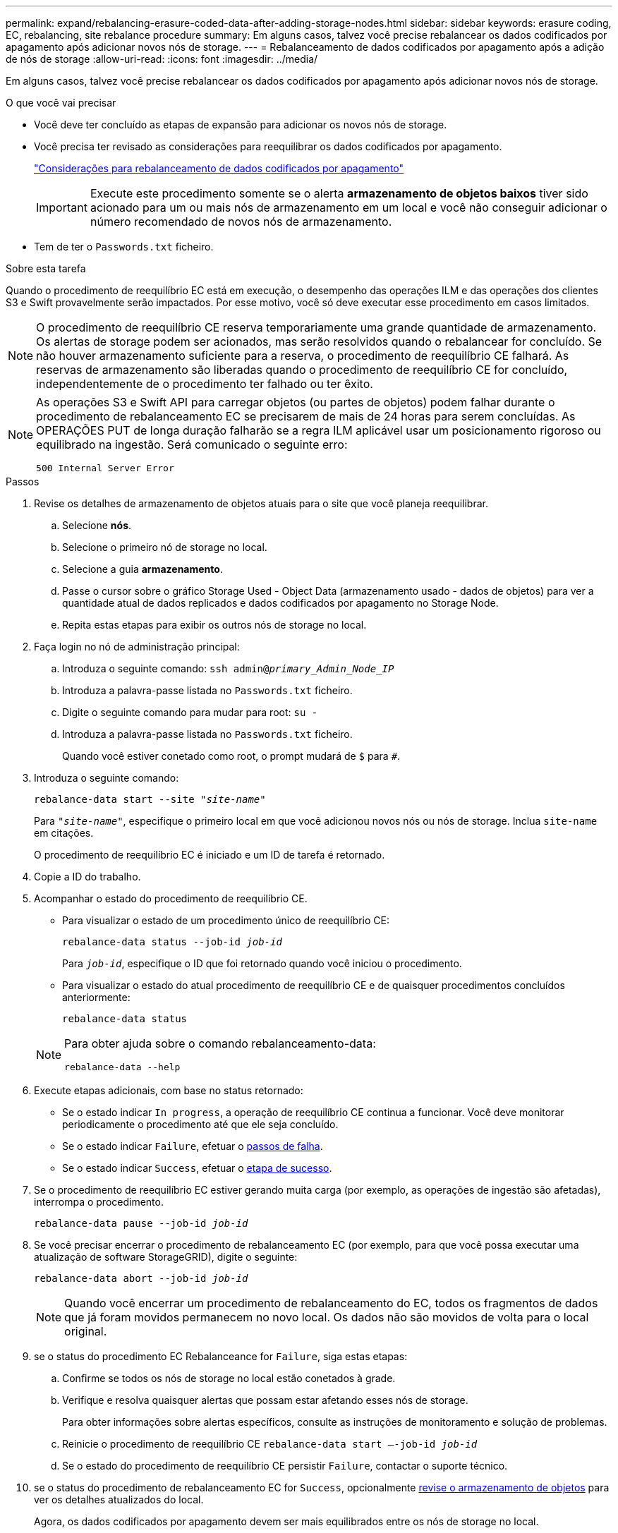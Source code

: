 ---
permalink: expand/rebalancing-erasure-coded-data-after-adding-storage-nodes.html 
sidebar: sidebar 
keywords: erasure coding, EC, rebalancing, site rebalance procedure 
summary: Em alguns casos, talvez você precise rebalancear os dados codificados por apagamento após adicionar novos nós de storage. 
---
= Rebalanceamento de dados codificados por apagamento após a adição de nós de storage
:allow-uri-read: 
:icons: font
:imagesdir: ../media/


[role="lead"]
Em alguns casos, talvez você precise rebalancear os dados codificados por apagamento após adicionar novos nós de storage.

.O que você vai precisar
* Você deve ter concluído as etapas de expansão para adicionar os novos nós de storage.
* Você precisa ter revisado as considerações para reequilibrar os dados codificados por apagamento.
+
link:considerations-for-rebalancing-erasure-coded-data.html["Considerações para rebalanceamento de dados codificados por apagamento"]

+

IMPORTANT: Execute este procedimento somente se o alerta *armazenamento de objetos baixos* tiver sido acionado para um ou mais nós de armazenamento em um local e você não conseguir adicionar o número recomendado de novos nós de armazenamento.

* Tem de ter o `Passwords.txt` ficheiro.


.Sobre esta tarefa
Quando o procedimento de reequilíbrio EC está em execução, o desempenho das operações ILM e das operações dos clientes S3 e Swift provavelmente serão impactados. Por esse motivo, você só deve executar esse procedimento em casos limitados.


NOTE: O procedimento de reequilíbrio CE reserva temporariamente uma grande quantidade de armazenamento. Os alertas de storage podem ser acionados, mas serão resolvidos quando o rebalancear for concluído. Se não houver armazenamento suficiente para a reserva, o procedimento de reequilíbrio CE falhará. As reservas de armazenamento são liberadas quando o procedimento de reequilíbrio CE for concluído, independentemente de o procedimento ter falhado ou ter êxito.

[NOTE]
====
As operações S3 e Swift API para carregar objetos (ou partes de objetos) podem falhar durante o procedimento de rebalanceamento EC se precisarem de mais de 24 horas para serem concluídas. As OPERAÇÕES PUT de longa duração falharão se a regra ILM aplicável usar um posicionamento rigoroso ou equilibrado na ingestão. Será comunicado o seguinte erro:

`500 Internal Server Error`

====
.Passos
. [[Review_object_storage]]Revise os detalhes de armazenamento de objetos atuais para o site que você planeja reequilibrar.
+
.. Selecione *nós*.
.. Selecione o primeiro nó de storage no local.
.. Selecione a guia *armazenamento*.
.. Passe o cursor sobre o gráfico Storage Used - Object Data (armazenamento usado - dados de objetos) para ver a quantidade atual de dados replicados e dados codificados por apagamento no Storage Node.
.. Repita estas etapas para exibir os outros nós de storage no local.


. Faça login no nó de administração principal:
+
.. Introduza o seguinte comando: `ssh admin@_primary_Admin_Node_IP_`
.. Introduza a palavra-passe listada no `Passwords.txt` ficheiro.
.. Digite o seguinte comando para mudar para root: `su -`
.. Introduza a palavra-passe listada no `Passwords.txt` ficheiro.
+
Quando você estiver conetado como root, o prompt mudará de `$` para `#`.



. Introduza o seguinte comando:
+
`rebalance-data start --site "_site-name_"`

+
Para `"_site-name_"`, especifique o primeiro local em que você adicionou novos nós ou nós de storage. Inclua `site-name` em citações.

+
O procedimento de reequilíbrio EC é iniciado e um ID de tarefa é retornado.

. Copie a ID do trabalho.
. Acompanhar o estado do procedimento de reequilíbrio CE.
+
** Para visualizar o estado de um procedimento único de reequilíbrio CE:
+
`rebalance-data status --job-id _job-id_`

+
Para `_job-id_`, especifique o ID que foi retornado quando você iniciou o procedimento.

** Para visualizar o estado do atual procedimento de reequilíbrio CE e de quaisquer procedimentos concluídos anteriormente:
+
`rebalance-data status`

+
[NOTE]
====
Para obter ajuda sobre o comando rebalanceamento-data:

`rebalance-data --help`

====


. Execute etapas adicionais, com base no status retornado:
+
** Se o estado indicar `In progress`, a operação de reequilíbrio CE continua a funcionar. Você deve monitorar periodicamente o procedimento até que ele seja concluído.
** Se o estado indicar `Failure`, efetuar o <<rebalance_fail,passos de falha>>.
** Se o estado indicar `Success`, efetuar o <<rebalance_succeed,etapa de sucesso>>.


. Se o procedimento de reequilíbrio EC estiver gerando muita carga (por exemplo, as operações de ingestão são afetadas), interrompa o procedimento.
+
`rebalance-data pause --job-id _job-id_`

. Se você precisar encerrar o procedimento de rebalanceamento EC (por exemplo, para que você possa executar uma atualização de software StorageGRID), digite o seguinte:
+
`rebalance-data abort --job-id _job-id_`

+

NOTE: Quando você encerrar um procedimento de rebalanceamento do EC, todos os fragmentos de dados que já foram movidos permanecem no novo local. Os dados não são movidos de volta para o local original.

. [[Rebalancealance_fail]]se o status do procedimento EC Rebalanceance for `Failure`, siga estas etapas:
+
.. Confirme se todos os nós de storage no local estão conetados à grade.
.. Verifique e resolva quaisquer alertas que possam estar afetando esses nós de storage.
+
Para obter informações sobre alertas específicos, consulte as instruções de monitoramento e solução de problemas.

.. Reinicie o procedimento de reequilíbrio CE
`rebalance-data start –-job-id _job-id_`
.. Se o estado do procedimento de reequilíbrio CE persistir `Failure`, contactar o suporte técnico.


. [[Rebalanceance_succeed]]se o status do procedimento de rebalanceamento EC for `Success`, opcionalmente <<review_object_storage,revise o armazenamento de objetos>> para ver os detalhes atualizados do local.
+
Agora, os dados codificados por apagamento devem ser mais equilibrados entre os nós de storage no local.

+

NOTE: Os dados de objeto replicados não são movidos pelo procedimento de rebalanceamento EC.

. Se você estiver usando codificação de apagamento em mais de um site, execute este procedimento para todos os outros sites afetados.


.Informações relacionadas
link:considerations-for-rebalancing-erasure-coded-data.html["Considerações para rebalanceamento de dados codificados por apagamento"]

link:../monitor/index.html["Monitorizar  Resolução de problemas"]
